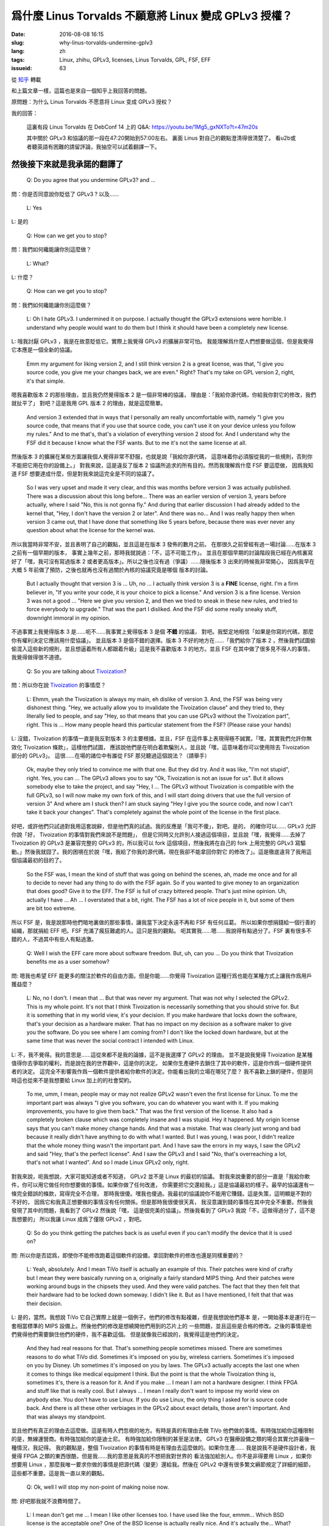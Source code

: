 爲什麼 Linus Torvalds 不願意將 Linux 變成 GPLv3 授權？
====================================================================

:date: 2016-08-08 16:15
:slug: why-linus-torvalds-undermine-gplv3
:lang: zh
:tags: Linux, zhihu, GPLv3, licenses, Linus Torvalds, GPL, FSF, EFF
:issueid: 63

從 `知乎 <https://www.zhihu.com/question/48884264/answer/113454129>`_ 轉載


和上篇文章一樣，這篇也是來自一個知乎上我回答的問題。

原問題：为什么 Linus Torvalds 不愿意将 Linux 变成 GPLv3 授权？

我的回答：

	這裏有段 Linus Torvalds 在 DebConf 14 上的 Q&A:
	https://youtu.be/1Mg5_gxNXTo?t=47m20s

	其中關於 GPLv3 和協議的那一段在47:20開始到57:00左右。
	裏面 Linus 對自己的觀點澄清得很清楚了。
	看u2b或者聽英語有困難的請留評論，我抽空可以試着翻譯一下。


.. panel-default::
	:title: DebConf 14: Q&A with Linus Torvalds

	.. youtubeku:: 1Mg5_gxNXTo XMTY3NjIzNDU0NA==

然後接下來就是我承諾的翻譯了
------------------------------------------------------------


	Q: Do you agree that you undermine GPLv3? and ...

問：你是否同意說你貶低了 GPLv3 ? 以及……

	L: Yes

L: 是的

	Q: How can we get you to stop?

問：我們如何纔能讓你別這麼做？

	L: What?

L: 什麼？

	Q: How can we get you to stop?

問：我們如何纔能讓你別這麼做？

	L: Oh I hate GPLv3. I undermined it on purpose.
	I actually thought the GPLv3 extensions were horrible.
	I understand why people would want to do them but I think it should have
	been a completely new license.

L: 哦我討厭 GPLv3 ，我是在故意貶低它。實際上我覺得 GPLv3 的擴展非常可怕。
我能理解爲什麼人們想要做這個，但是我覺得它本應是一個全新的協議。

	Emm my argument for liking version 2, and I still think version 2 is a
	great license, was that, "I give you source code, you give me your
	changes back, we are even." Right? That's my take on GPL version 2, right,
	it's that simple.

嗯我喜歡版本 2 的那些理由，並且我仍然覺得版本 2 是一個非常棒的協議，
理由是：「我給你源代碼，你給我你對它的修改，我們就扯平了」
對吧？這是我用 GPL 版本 2 的理由，就是這麼簡單。

	And version 3 extended that in ways that I personally am really
	uncomfortable with, namely "I give you source code, that means that if
	you use that source code, you can't use it on your device unless you
	follow my rules." And to me that's, that's a violation of everything
	version 2 stood for. And I understand why the FSF did it because I know
	what the FSF wants.	But to me it's not the same license at all. 

然後版本 3 的擴展在某些方面讓我個人覺得非常不舒服，也就是說「我給你源代碼，
這意味着你必須服從我的一些規則，否則你不能把它用在你的設備上。」
對我來說，這是違反了版本 2 協議所追求的所有目的。然而我理解爲什麼 FSF 要這麼做，
因爲我知道 FSF 想要達成什麼，但是對我來說這完全是不同的協議了。

	So I was very upset and made it very clear, and this was months before
	version 3 was actually published. There was a discussion about this
	long before... There was an earlier version of version 3, years before
	actually, where I said "No, this is not gonna fly."
	And during that earlier discussion I had already added to the kernel that,
	"Hey, I don't have the version 2 or later". And there was no...
	And I was really happy then when version 3 came out, that I have done that
	something like 5 years before, because there was ever never any question
	about what the license for the kernel was.

所以我當時非常不安，並且表明了自己的觀點，並且這是在版本 3 發佈的數月之前。
在那很久之前曾經有過一場討論……在版本 3 之前有一個早期的版本，
事實上幾年之前，那時我就說過：「不，這不可能工作」。
並且在那個早期的討論階段我已經在內核裏寫好了「嘿，我可沒有寫過版本 2
或者更高版本」。所以之後也沒有過（爭議）……隨後版本 3 出來的時候我非常開心，
因爲我早在大概 5 年前做了預防，之後也就再也沒有過關於內核的協議究竟是哪個
版本的討論。

	But I actually thought that version 3 is ... Uh, no ... I actually think
	version 3 is a **FINE** license, right. I'm a firm believer in,
	"If you write your code, it is your choice to pick a license."
	And version 3 is a fine license. Version 3 was not a good ... 
	"Here we give you version 2, and then we tried to sneak in these new rules,
	and tried to force everybody to upgrade." That was the part I disliked.
	And the FSF did some really sneaky stuff, downright immoral in my opinion.

不過事實上我覺得版本 3 是……呃不……我事實上覺得版本 3 是個 **不錯** 的協議，
對吧。我堅定地相信「如果是你寫的代碼，那麼你有權利決定它應該用什麼協議」。
並且版本 3 是個不錯的選擇。版本 3 不好的地方在……「我們給你了版本 2
，然後我們試圖偷偷混入這些新的規則，並且想逼着所有人都跟着升級」這是我不喜歡版本
3 的地方。並且 FSF 在其中做了很多見不得人的事情，我覺得做得很不道德。

	Q: So you are talking about `Tivoization <https://en.wikipedia.org/wiki/Tivoization>`_?

.. panel-default::
	:title: 譯註： 關於 `Tivoization <https://en.wikipedia.org/wiki/Tivoization>`_

	Tivoization 是 FSF 發明的一個詞，表示 TiVo 的做法。 TiVo
	是一個生產類似電視機頂盒之類的設備的廠商，他們在他們的設備中用到了 Linux
	內核和很多別的開源組件，並且他們根據 GPLv2 協議開放了他們使用的組件的源代碼。
	然而他們在他們出售的設備中增加了數字簽名，驗證正在執行的系統和軟件是他們自己
	編制的軟件，從而限制了用戶修改運行軟件的自由。這種做法在 FSF 看來是鑽了 GPLv2
	的法律上的空子，所以 FSF 提出了 GPLv3 封堵這種做法。


問：所以你在說 `Tivoization <https://en.wikipedia.org/wiki/Tivoization>`_ 的事情麼？

	L: Ehmm, yeah the Tivoization is always my main, eh dislike of version 3.
	And, the FSF was being very dishonest thing. "Hey, we actually allow you
	to invalidate the Tivoization clause" and they tried to, they literally
	lied to people, and say "Hey, so that means that you can use GPLv3 without
	the Tivoization part", right. This is ... How many people heard this
	particular statement from the FSF? (Please raise your hands)

L: 沒錯，Tivoization 的事情一直是我反對版本 3 的主要根據。並且，FSF
在這件事上表現得極不誠實。「嘿，其實我們允許你無效化 Tivoization 條款」，這樣他們試圖，
應該說他們是在明白着欺騙別人，並且說「嘿，這意味着你可以使用除去 Tivoization 部分的 GPLv3」。
這很……在場的諸位中有誰從 FSF 那兒聽過這個說法？（請舉手）

	Ok, maybe they only tried to convince me with that one.
	But they did try. And it was like, "I'm not stupid", right. Yes, you can
	... The GPLv3 allows you to say "Ok, Tivoization is not an issue for us".
	But it allows somebody else to take the project, and say "Hey, I ... The
	GPLv3 without Tivoization is compatible with the full GPLv3, so I will now
	make my own fork of this, and I will start doing drivers that use the full
	version of version 3" And where am I stuck then? I am stuck saying "Hey I
	give you the source code, and now I can't take it back your changes".
	That's completely against the whole point of the license in the first
	place.

好吧，或許他們只試過對我用這套說辭，但是他們真的試過。我的反應是「我可不傻」，對吧。是的，
的確你可以…… GPLv3 允許你說「好， Tivoization 的事情對我們來說不是問題」，
但是它同時又允許別人接過這個項目，並且說「嘿，我覺得……去掉了 Tivoization 的 GPLv3
是兼容完整的 GPLv3 的，所以我可以 fork 這個項目，然後我將在自己的 fork 上用完整的
GPLv3 寫驅動。」然後我就囧了。我的困境在於說「嘿，我給了你我的源代碼，現在我卻不能拿回你對它
的修改了」。這是徹底違背了我用這個協議最初的目的了。

	So the FSF was, I mean the kind of stuff that was going on behind the
	scenes, ah, made me once and for all to decide to never had any thing to
	do with the FSF again. So if you wanted to give money to an organization
	that does good? Give it to the EFF. The FSF is full of crazy bittered
	people. That's just mine opinion. Uh, actually I have ... Ah ...
	I overstated that a bit, right. The FSF has a lot of nice people in it,
	but some of them are bit too extreme.

所以 FSF 是，我是說那時他們暗地裏做的那些事情，讓我當下決定永遠不再和 FSF 有任何瓜葛。
所以如果你想捐錢給一個行善的組織，那就捐給 EFF 吧。FSF 充滿了瘋狂難處的人。這只是我的觀點。
呃其實我……嗯……我說得有點過分了。FSF 裏有很多不錯的人，不過其中有些人有點過激。

	Q: Well I wish the EFF care more about software freedom. But, uh,
	can you ... Do you think that Tivoization benefits me as a user somehow?

問: 嗯我也希望 EFF 能更多的關注於軟件的自由方面。但是你能……你覺得 Tivoization
這種行爲也能在某種方式上讓我作爲用戶獲益麼？

	L: No, no I don't. I mean that ... But that was never my argument. That
	was not why I selected the GPLv2. This is my whole point. It's not that
	I think Tivoization is necessarily something that you should strive for.
	But it is something that in my world view, it's your decision.
	If you make hardware that locks down the software, that's your decision
	as a hardware maker. That has no impact on my decision as a software maker
	to give you the software. Do you see where I am coming from? I don't like
	the locked down hardware, but at the same time that was never the social
	contract I intended with Linux. 

L: 不，我不覺得。我的意思是……這從來都不是我的論據，這不是我選擇了 GPLv2 的理由。
並不是說我覺得 Tivoization 是某種值得你去爭取的權利，而是說在我的世界觀中，這是你的決定。
如果你生產硬件去鎖住了其中的軟件，這是你作爲一個硬件提供者的決定。
這完全不影響我作爲一個軟件提供者給你軟件的決定。你能看出我的立場在哪兒了麼？
我不喜歡上鎖的硬件，但是同時這也從來不是我想要給 Linux 加上的的社會契約。

	To me, umm, I mean, people may or may not
	realize GPLv2 wasn't even the first license for Linux. 
	To me the important part was always "I give you software, you can do
	whatever you want with it. If you making improvements, you have to give
	them back." That was the first version of the license. It also had a
	completely broken clause which was completely insane and I was stupid.
	Hey it happened. My origin license says that you can't make money
	change hands. And that was a mistake. That was clearly just wrong and bad
	because it really didn't have anything to do with what I wanted. But I
	was young, I was poor, I didn't realize that the whole money thing wasn't
	the important part. And I have saw the errors in my ways, I saw the GPLv2
	and said "Hey, that's the perfect license". And I saw the GPLv3 and I said
	"No, that's overreaching a lot, that's not what I wanted". And so I made
	Linux GPLv2 only, right.

對我來說，呃我想說，大家可能知道或者不知道， GPLv2 並不是 Linux 的最初的協議。
對我來說重要的部分一直是「我給你軟件，你可以用它做任何你想要做的事情。如果你做了任何改進，
你需要把它交還給我。」這是協議最初的樣子。最早的協議還有一條完全錯誤的條款，寫得完全不合理，
那時我很傻。嘿我也傻過。我最初的協議說你不能用它賺錢。這是失策，這明顯是不對的不好的，
因爲它和我真正想要做的事情沒有任何關係。但是那時我很傻很天真，
我沒意識到錢的事情在其中完全不重要。然後我發現了其中的問題，我看到了 GPLv2 然後說「嘿，
這是個完美的協議」。然後我看到了 GPLv3 我說「不，這做得過分了，這不是我想要的」
所以我讓 Linux 成爲了僅限 GPLv2 ，對吧。

	Q: So do you think getting the patches back is as useful even if you can't
	modify the device that it is used on?

問: 所以你是否認爲，即使你不能修改跑着這個軟件的設備，拿回對軟件的修改也還是同樣重要的？

	L: Yeah, absolutely. And I mean TiVo itself is actually an example of this.
	Their patches were kind of crafty but I mean they were basically running
	on a, originally a fairly standard MIPS thing. And their patches were
	working around bugs in the chipsets they used. And they were valid patches.
	The fact that they then felt that their hardware had to be locked down
	someway. I didn't like it. But as I have mentioned, I felt that that was
	their decision.

L: 是的，當然。我想說 TiVo 它自己實際上就是一個例子。他們的修改有點複雜，但是我想說他們基本
是，一開始基本是運行在一套相當標準的 MIPS 設備上。然後他們的修改是想繞開他們用到的芯片上的
一些問題，並且這些是合格的修改。之後的事情是他們覺得他們需要鎖住他們的硬件，我不喜歡這個。
但是就像我已經說的，我覺得這是他們的決定。

	And they had real reasons for that. That's something people sometimes
	missed. There are sometimes reasons to do what TiVo did. Sometimes it's
	imposed on you by, wireless carriers. Sometimes it's imposed on you by
	Disney. Uh sometimes it's imposed on you by laws. The GPLv3 actually
	accepts the last one when it comes to things like medical equipment
	I think. But the point is that the whole Tivoization thing is, sometimes
	it's, there is a reason for it. And if you make ... I mean I am not a
	hardware designer. I think FPGA and stuff like that is really cool. 
	But I always ... I mean I really don't want to impose my world view on 
	anybody else. You don't have to use Linux. If you do use Linux, the only
	thing I asked for is source code back. And there is all these other
	verbiages in the GPLv2 about exact details, those aren't important.
	And that was always my standpoint.

並且他們有真正的理由去這麼做。這是有時人們忽視的地方。有時是真的有理由去做 TiVo
他們做的事情。有時強加給你這種限制的是，無線運營商。有時強加給你的是迪士尼。
有時強加給你限制的甚至是法律。 GPLv3 在醫療設備之類的場合其實允許最後一種情況，我記得。
我的觀點是，整個 Tivoization 的事情有時是有理由去這麼做的。如果你生產……
我是說我不是硬件設計者，我覺得 FPGA 之類的東西很酷，但是我……我的意思是我真的不想把我對世界的
看法強加給別人。你不是非得要用 Linux ，如果你想要用 Linux
，那麼我唯一要求你做的事情是把源代碼（變更）還給我。然後在 GPLv2
中還有很多繁文縟節規定了詳細的細節，這些都不重要。這是我一直以來的觀點。

	Q: Ok, well I will stop my non-point of making noise now.


.. panel-default::
	:title: 譯註： 關於 `ISC 協議 <https://zh.wikipedia.org/wiki/ISC%E8%A8%B1%E5%8F%AF%E8%AD%89>`_

	ISC 協議是一個開源軟件協議，和兩句的 BSD 協議功能相同。OpenBSD 項目選擇儘量用 ISC
	協議公開他們新寫的代碼。

問: 好吧那我就不浪費時間了。

	L: I mean don't get me ... I mean I like other licenses too. I have used
	like the four, emmm... Which BSD license is the acceptable one?
	One of the BSD license is actually really nice. And it's actually the...
	What? 

L: 我的意思是別誤解……我也喜歡別的協議。我用過……到底是哪個 BSD 協議是可以接受的？
有一個 BSD 協議實際上非常不錯。它實際上是……什麼？

	A: ISC

觀衆： ISC

	L: ISC? And I actually encourage people who don't care about the giving
	code back but care about the "Hey, I did something cool, please use it".
	I encourage people to use the BSD license for that. And I mean the BSD
	license is wonderful for that. It so happens that I thought that for my
	project the giving back is equally important so I, for me BSD is bad.
	But the point is **for me**. The GPLv3 maybe the perfect license for what
	you guys want to do. And that's fine. And then it's the license you should
	use. It's just that when somebody else wrote the code you don't get that
	choice.

L: ISC？並且事實上我在鼓勵那些不在意拿回修改但是在意「嘿，我做了一個很酷的東西，請用它」。
我鼓勵這些人去用 BSD 協議做這些事情。我想說 BSD 協議在這種場合是完美的。
只是碰巧我覺得對於我的項目，拿回修改也同樣重要，所以對我而言 BSD 不好。但是重點是
**對我而言** 。 GPLv3 可能對你們想要做的事情而言是完美的協議，這很好，並且這時你就應該去用
GPLv3 。只是當代碼是別人寫的時候，你沒有這個選擇權。